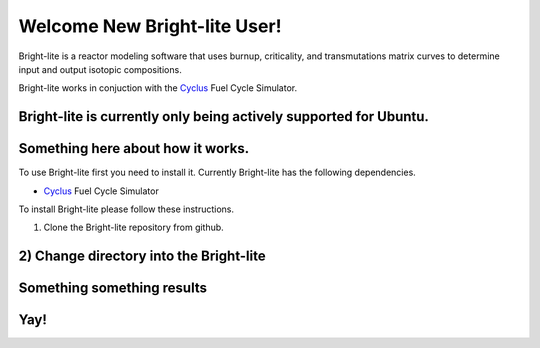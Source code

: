 .. _hello_world:
.. _Cyclus:

Welcome New Bright-lite User!
=============================
Bright-lite is a reactor modeling software that uses burnup, criticality, and 
transmutations matrix curves to determine input and output isotopic compositions.

Bright-lite works in conjuction with the Cyclus_ Fuel Cycle Simulator. 

Bright-lite is currently only being actively supported for Ubuntu.
------------
Something here about how it works.
------------
To use Bright-lite first you need to install it. Currently Bright-lite has
the following dependencies. 

- Cyclus_ Fuel Cycle Simulator

To install Bright-lite please follow these instructions.

1) Clone the Bright-lite repository from github.
2) Change directory into the Bright-lite 
------------
Something something results
------------
Yay!
------------

